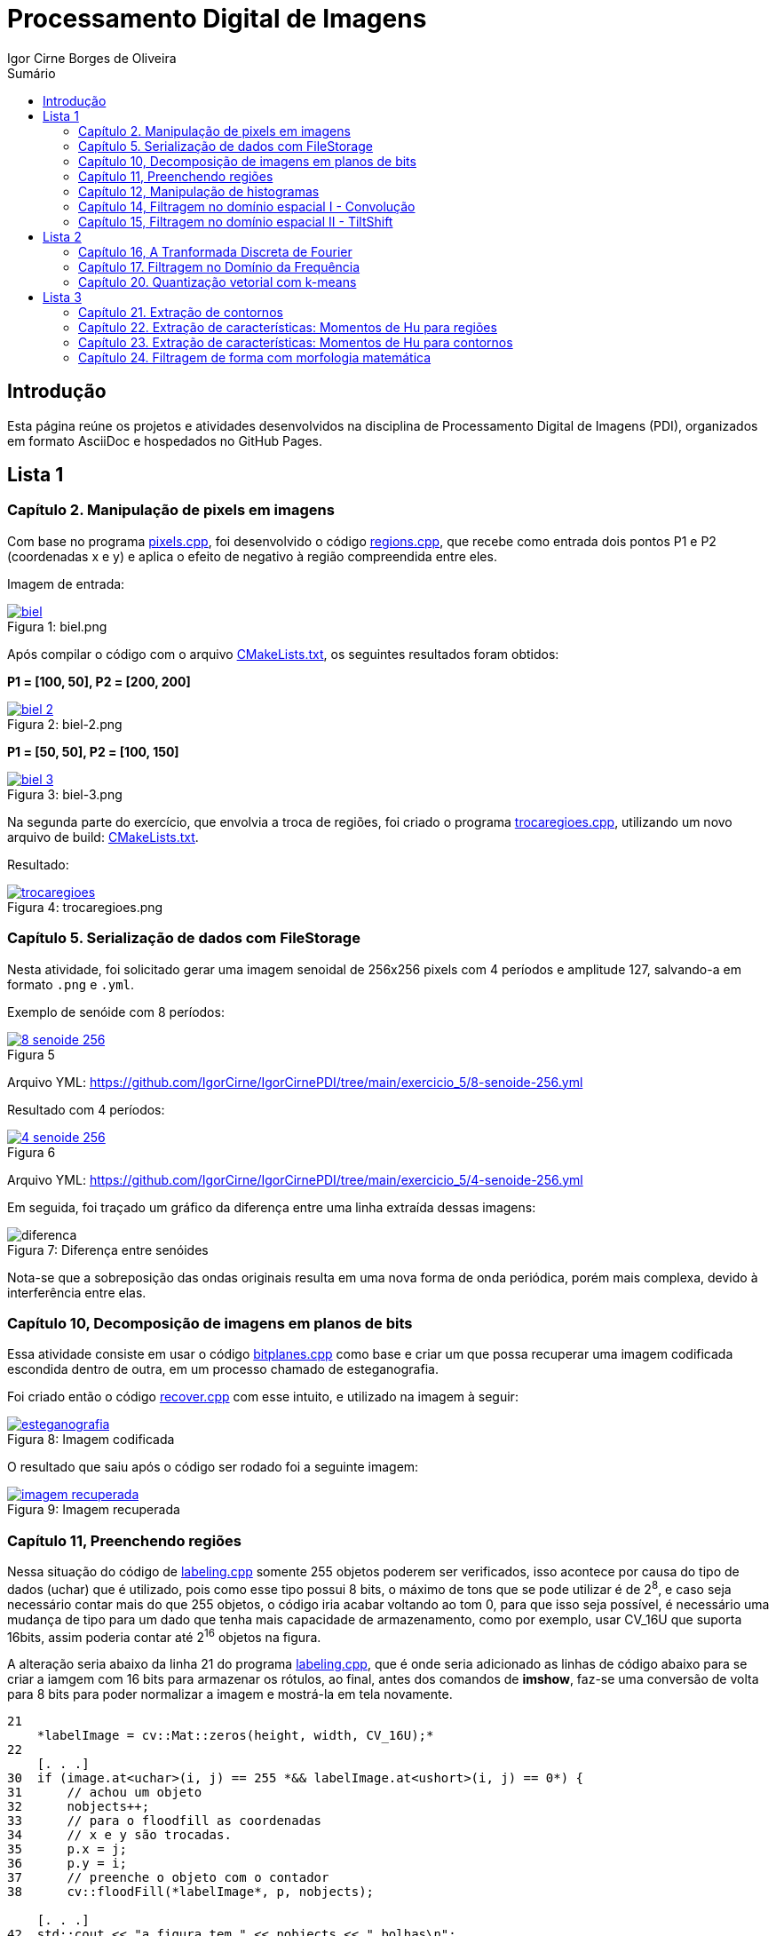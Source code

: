 :toc: left
:toclevels: 2
:toc-title: Sumário
:!figure-caption:

= Processamento Digital de Imagens
Igor Cirne Borges de Oliveira

:icons: font
:summary:

toc::[]

== Introdução

Esta página reúne os projetos e atividades desenvolvidos na disciplina de Processamento Digital de Imagens (PDI), organizados em formato AsciiDoc e hospedados no GitHub Pages.

== Lista 1

=== Capítulo 2. Manipulação de pixels em imagens

Com base no programa https://github.com/IgorCirne/IgorCirnePDI/tree/main/exercicio_2/pixels.cpp[pixels.cpp], foi desenvolvido o código https://github.com/IgorCirne/IgorCirnePDI/tree/main/exercicio_2/regions.cpp[regions.cpp], que recebe como entrada dois pontos P1 e P2 (coordenadas x e y) e aplica o efeito de negativo à região compreendida entre eles.

Imagem de entrada:

.Figura 1: biel.png
[link=https://github.com/IgorCirne/IgorCirnePDI/tree/main/exercicio_2/biel.png]
image::exercicio_2/biel.png[]

Após compilar o código com o arquivo https://github.com/IgorCirne/IgorCirnePDI/tree/main/exercicio_2/CMakeLists.txt[CMakeLists.txt], os seguintes resultados foram obtidos:

*P1 = [100, 50], P2 = [200, 200]*

.Figura 2: biel-2.png
[link=https://github.com/IgorCirne/IgorCirnePDI/tree/main/exercicio_2/biel-2.png]
image::exercicio_2/biel-2.png[]

*P1 = [50, 50], P2 = [100, 150]*

.Figura 3: biel-3.png
[link=https://github.com/IgorCirne/IgorCirnePDI/tree/main/exercicio_2/biel-3.png]
image::exercicio_2/biel-3.png[]

Na segunda parte do exercício, que envolvia a troca de regiões, foi criado o programa https://github.com/IgorCirne/IgorCirnePDI/tree/main/exercicio_2/trocaregioes.cpp[trocaregioes.cpp], utilizando um novo arquivo de build: https://github.com/IgorCirne/IgorCirnePDI/tree/main/exercicio_2/CMakeLists2.txt[CMakeLists.txt].

Resultado:

.Figura 4: trocaregioes.png
[link=https://github.com/IgorCirne/IgorCirnePDI/tree/main/exercicio_2/trocaregioes.png]
image::exercicio_2/trocaregioes.png[]

=== Capítulo 5. Serialização de dados com FileStorage

Nesta atividade, foi solicitado gerar uma imagem senoidal de 256x256 pixels com 4 períodos e amplitude 127, salvando-a em formato `.png` e `.yml`.

Exemplo de senóide com 8 períodos:

.Figura 5
[link=https://github.com/IgorCirne/IgorCirnePDI/tree/main/exercicio_5/8-senoide-256.png]
image::exercicio_5/8-senoide-256.png[]

Arquivo YML: https://github.com/IgorCirne/IgorCirnePDI/tree/main/exercicio_5/8-senoide-256.yml

Resultado com 4 períodos:

.Figura 6
[link=https://github.com/IgorCirne/IgorCirnePDI/tree/main/exercicio_5/4-senoide-256.png]
image::exercicio_5/4-senoide-256.png[]

Arquivo YML: https://github.com/IgorCirne/IgorCirnePDI/tree/main/exercicio_5/4-senoide-256.yml

Em seguida, foi traçado um gráfico da diferença entre uma linha extraída dessas imagens:

.Figura 7: Diferença entre senóides
image::exercicio_5/diferenca.png[]

Nota-se que a sobreposição das ondas originais resulta em uma nova forma de onda periódica, porém mais complexa, devido à interferência entre elas.


=== Capítulo 10, Decomposição de imagens em planos de bits

Essa atividade consiste em usar o código https://github.com/IgorCirne/IgorCirnePDI/tree/main/exercicio_10/bitplanes.cpp[bitplanes.cpp] como base e criar um que possa recuperar uma imagem codificada escondida dentro de outra, em um processo chamado de esteganografia.

Foi criado então o código https://github.com/IgorCirne/IgorCirnePDI/tree/main/exercicio_10/recover.cpp[recover.cpp] com esse intuito, e utilizado na imagem à seguir:

.Figura 8: Imagem codificada
[link=https://github.com/IgorCirne/IgorCirnePDI/tree/main/exercicio_10/esteganografia.png]
image::exercicio_10/esteganografia.png[]



O resultado que saiu após o código ser rodado foi a seguinte imagem:

.Figura 9: Imagem recuperada
[link=https://github.com/IgorCirne/IgorCirnePDI/tree/main/exercicio_10/imagem_recuperada.png]
image::exercicio_10/imagem_recuperada.png[]

=== Capítulo 11, Preenchendo regiões
Nessa situação do código de https://github.com/IgorCirne/IgorCirnePDI/tree/main/exercicio_11/labeling.cpp[labeling.cpp] somente 255 objetos poderem ser verificados, isso acontece por causa do tipo de dados (uchar) que é utilizado, pois como esse tipo possui 8 bits, o máximo de tons que se pode utilizar é de 2^8^, e caso seja necessário contar mais do que 255 objetos, o código iria acabar voltando ao tom 0, para que isso seja possível, é necessário uma mudança de tipo para um dado que tenha mais capacidade de armazenamento, como por exemplo, usar CV_16U que suporta 16bits, assim poderia contar até 2^16^ objetos na figura.

A alteração seria abaixo da linha 21 do programa https://github.com/IgorCirne/IgorCirnePDI/tree/main/exercicio_11/labeling.cpp[labeling.cpp], que é onde seria adicionado as linhas de código abaixo para se criar a iamgem com 16 bits para armazenar os rótulos, ao final, antes dos comandos de *imshow*, faz-se uma conversão de volta para 8 bits para poder normalizar a imagem e mostrá-la em tela novamente.

[source,cpp]
----
21
    *labelImage = cv::Mat::zeros(height, width, CV_16U);*
22    
    [. . .]
30  if (image.at<uchar>(i, j) == 255 *&& labelImage.at<ushort>(i, j) == 0*) {
31      // achou um objeto
32      nobjects++;
33      // para o floodfill as coordenadas
34      // x e y são trocadas.
35      p.x = j;
36      p.y = i;
37      // preenche o objeto com o contador
38      cv::floodFill(*labelImage*, p, nobjects);
    
    [. . .]
42  std::cout << "a figura tem " << nobjects << " bolhas\n";
    *cv::Mat displayImage;*
    *labelImage.convertTo(displayImage, CV_8U, 255.0 / nobjects);*
----

Entre "*" estão as partes adicionadas ao código de labeling.cpp para poder marcar mais de 255 objetos em cena.

Para a segunda parte do exercício, onde devemos aprimorar o código de https://github.com/IgorCirne/IgorCirnePDI/tree/main/exercicio_11/labeling.cpp[labeling.cpp] para que seja possível identificar regiões com ou sem buracos internos, foi feito o seguinte arquivo https://github.com/IgorCirne/IgorCirnePDI/tree/main/exercicio_11/newlabeling.cpp[newlabeling.cpp], onde foi assumido que não se deve contar as bolhas nas bordas da imagem.

Aqui abaixo podemos observar alguns passos do processo de FloodFill:  +
1. A imagem bolhas.png de entrada  +
2. Após excluir as bolhas que tocam as bordas do processo  +
3. Após finalizar o processo de labeling  +
4. A contagem do total de bolhas  +

.Figura 10: Bolhas
[link=https://github.com/IgorCirne/IgorCirnePDI/tree/main/exercicio_11/bolhas.png]
image::exercicio_11/bolhas.png[]


.Figura 11: Bolhas 2
[link=https://github.com/IgorCirne/IgorCirnePDI/tree/main/exercicio_11/bolhas2.png]
image::exercicio_11/bolhas2.png[]

.Figura 12: Bolhas 3
[link=https://github.com/IgorCirne/IgorCirnePDI/tree/main/exercicio_11/bolhas3.png]
image::exercicio_11/bolhas3.png[]

.Figura 13: Contagem de bolhas
[link=https://github.com/IgorCirne/IgorCirnePDI/tree/main/exercicio_11/status.png]
image::exercicio_11/status.png[]


=== Capítulo 12, Manipulação de histogramas

Para este exercício, foi proposto que fizéssemos um código tendo o https://github.com/IgorCirne/IgorCirnePDI/tree/main/exercicio_12/histogram.cpp[histogram.cpp] como base para equalizar o histograma de uma imagem gerada por uma câmera.
Nesse caso, foi utilizado o programa DroidCAM em conjunto com um celular Samsung M53 5G para conseguir obter os resultados em vídeo e capturas de tela do histograma, o código que foi utilizado é o https://github.com/IgorCirne/IgorCirnePDI/tree/main/exercicio_12/equalize.cpp[equalize.cpp], e os resultados obtidos foram as imagens a seguir:

.Figura 14: Dedo em frente à câmera
[link=https://github.com/IgorCirne/IgorCirnePDI/tree/main/exercicio_12/dedo .png]
image::exercicio_12/dedo.png[]

.Figura 15: Polvo Rosa
[link=https://github.com/IgorCirne/IgorCirnePDI/tree/main/exercicio_12/polvo_rosa.png]
image::exercicio_12/polvo_rosa.png[]

.Figura 16: Polvo Verde
[link=https://github.com/IgorCirne/IgorCirnePDI/tree/main/exercicio_12/polvo_verde.png]
image::exercicio_12/polvo_verde.png[]

.Figura 17: Tentáculo rosa sobre a câmera
[link=https://github.com/IgorCirne/IgorCirnePDI/tree/main/exercicio_12/rosa.png]
image::exercicio_12/rosa.png[]

.Figura 18: Tentáculo verde sobre a câmera
[link=https://github.com/IgorCirne/IgorCirnePDI/tree/main/exercicio_12/verde.png]
image::exercicio_12/verde.png[]


=== Capítulo 14, Filtragem no domínio espacial I - Convolução

Neste exercício é proposto que seja feito filtros de média com tamanhos de máscaras de 11x11 e 21x21, faça uma captura de imagem e compare ambos os filtros com o filtro de média com máscara de tamanho 3x3.

O código utlilizado se encontra neste arquivo https://github.com/IgorCirne/IgorCirnePDI/tree/main/exercicio_14/convolucao.cpp[convolucao.cpp]

Após ser feito a captura com a mesma imagem, as saídas dos filtros fpra as seguintes:

.Figura 19: Saída de filtro com máscara tamanho 3x3
[link=https://github.com/IgorCirne/IgorCirnePDI/tree/main/exercicio_14/Filtro3x3.png]
image::exercicio_14/Filtro3x3.png[]

.Figura 20: Saída de filtro com máscara tamanho 11x11
[link=https://github.com/IgorCirne/IgorCirnePDI/tree/main/exercicio_14/Filtro11x11.png]
image::exercicio_14/Filtro11x11.png[]


.Figura 21: Saída de filtro com máscara tamanho 21x21
[link=https://github.com/IgorCirne/IgorCirnePDI/tree/main/exercicio_14/Filtro21x21.png]
image::exercicio_14/Filtro21x21.png[]

=== Capítulo 15, Filtragem no domínio espacial II - TiltShift

== Lista 2

=== Capítulo 16, A Tranformada Discreta de Fourier

Para o exercício deste capítulo, é pedido que seja calculado o espectro de magnetude de uma imagem de senóide de 256x256 pixels usando o código do arquivo de https://github.com/IgorCirne/IgorCirnePDI/tree/main/exercicio_16/dft.cpp[dft.cpp] , e compará-lo com um código adaptado com base no https://github.com/IgorCirne/IgorCirnePDI/tree/main/exercicio_5/filestorage.cpp[filestorage.cpp] onde esse código terá como entrada um código em YAML equivalente à imagem de entrada do arquivo dft.cpp.

O código feito foi o https://github.com/IgorCirne/IgorCirnePDI/tree/main/exercicio_16/dft_2.cpp[dft_2.cpp] , onde a entrada foi a mesma imagem de 256x256 pixels, porém o arquivo ".yml" da mesma, gerado com o filestorage.cpp anteriormente.

.Figura 22: Imagem de entrada
[link=https://github.com/IgorCirne/IgorCirnePDI/tree/main/exercicio_16/figura.png]
image::exercicio_16/Figura.png[]

As saídas que consegui foram as seguintes:

.Figura 23: Saída direto da imagem
[link=https://github.com/IgorCirne/IgorCirnePDI/tree/main/exercicio_16/espectros.png]
image::exercicio_16/Espectros.png[]

.Figura 24: Saída do código YAML da imagem
[link=https://github.com/IgorCirne/IgorCirnePDI/tree/main/exercicio_16/espectros_2.png]
image::exercicio_16/Espectros_2.png[]

Pode não parecer nada diferente, mas a segunda imagem se aproxima mais da senóide original pelo fato de ela ser uma representação feita diretamente dos valores obtidos ao invés de serem obtidos após uma conversão para imagem como a primeira.

=== Capítulo 17. Filtragem no Domínio da Frequência

Nesse capítulo é proposto que peguemos o código da https://github.com/IgorCirne/IgorCirnePDI/tree/main/exercicio_17/dftfilter.cpp[dftfilter.cpp] e modifiquemos para poder corrigir iluminações em cenas com o filtro homomórfico.

Com as mudanças feitas, foi obtido o seguinte código https://github.com/IgorCirne/IgorCirnePDI/tree/main/exercicio_17/homomorfico.cpp[homomorfico.cpp] , onde, ao ser rodado com a imagem, mostrará uma barra para poder ajustar a iluminação da imagem como mostra no exemplo com as fotos do Biel à seguir.


.Figura 25: Filtro homomórfico automático antes de ser implementado o slider para ajustes manuais
[link=https://github.com/IgorCirne/IgorCirnePDI/tree/main/exercicio_17/homomorfico.png]
image::exercicio_17/homomorfico.png[]

.Figura 26: Imagem original
[link=https://github.com/IgorCirne/IgorCirnePDI/tree/main/exercicio_17/biel.png]
image::exercicio_17/biel.png[]

.Figura 27: Filtro com 14 selecionado na barra
[link=https://github.com/IgorCirne/IgorCirnePDI/tree/main/exercicio_17/Filtro-14.png]
image::exercicio_17/Filtro-14.png[]

.Figura 28: Filtro com 50 selecionado na barra
[link=https://github.com/IgorCirne/IgorCirnePDI/tree/main/exercicio_17/Filtro-50.png]
image::exercicio_17/Filtro-50.png[]

.Figura 29: Filtro com 100 selecionado na barra
[link=https://github.com/IgorCirne/IgorCirnePDI/tree/main/exercicio_17/Filtro-100.png]
image::exercicio_17/Filtro-100.png[]

=== Capítulo 20. Quantização vetorial com k-means

No capítulo em questão, a atividade a ser desenvolvida era a de usar o https://github.com/IgorCirne/IgorCirnePDI/tree/main/exercicio_20/kmeans.cpp[kmeans.cpp] como base para desenvolver um outro que execute com o parâmetro de nRodadas = 1, gerando 10 rodadas diferentes de algoritmos, e a cada rodada, gerando centros aleatórios para o algoritmo iniciar.
Foram realizadas as mudanças e o algoritmo final foi o https://github.com/IgorCirne/IgorCirnePDI/tree/main/exercicio_20/kmeans_random.cpp[kmeans_random.cpp] , e ao final das 10 rodadas com a imagem do https://github.com/IgorCirne/IgorCirnePDI/tree/main/exercicio_20/biel.png[Biel.png] , os resultados foram as seguintes saídas:

[cols="a,a,a", frame=none, grid=none, align=center]
|===
|image::exercicio_20/saida1.jpg[] 
+++Saída 1+++
|image::exercicio_20/saida2.jpg[] 
+++Saída 2+++
|image::exercicio_20/saida3.jpg[] 
+++Saída 3+++
|image::exercicio_20/saida4.jpg[] 
+++Saída 4+++
|image::exercicio_20/saida5.jpg[] 
+++Saída 5+++
|image::exercicio_20/saida6.jpg[] 
+++Saída 6+++
|image::exercicio_20/saida7.jpg[] 
+++Saída 7+++
|image::exercicio_20/saida8.jpg[] 
+++Saída 8+++
|image::exercicio_20/saida9.jpg[] 
+++Saída 9+++
|image::exercicio_20/saida10.jpg[] 
+++Saída 10+++
|
|
|===

As saídas estão diferentes exatamente por causa dos centros escolhidos aleatoriamente no início.

== Lista 3

=== Capítulo 21. Extração de contornos

Neste capítulo, o exercício é dividido em 2 partes, a primeira pede para aplicar o código original do https://github.com/IgorCirne/IgorCirne.github.io/blob/main/exercicio_21/contornos.cpp[contornos.cpp] na imagem dos retângulos e ver quantos pontos são gerados para o seu contorno.

O resultado foi o seguinte:

.Figura 30: Pontos de contorno extraídos
[link=https://github.com/IgorCirne/IgorCirne.github.io/blob/main/exercicio_21/contornos_original.png]
image::exercicio_21/contornos_original.png[]

Após isso, a atividade pediu para modificar o programa e extrair os contornos novamente, ao final o código finalizado ficou neste arquivo https://github.com/IgorCirne/IgorCirne.github.io/blob/main/exercicio_21/contornos2.cpp[contornos2.cpp] e a saída foi a seguinte:

.Figura 31: Pontos de contorno simplificados extraídos
[link=https://github.com/IgorCirne/IgorCirne.github.io/blob/main/exercicio_21/cont_retangulos.png]
image::exercicio_21/cont_retangulos.png[]

Como podemos notar, o número de pontos encontrados caiu de 746 para 10, ou seja, as modificações pedidas no código fizeram que pontos redundantes fossem ignorados na hora de contar os pontos do contorno.

OBS: O resultado IDEAL seriam 8 pontos, mas é possível que tenham sido contados 2 pontos em cada aresta interna, pois é onde ficam as interseções dos quadrados.

=== Capítulo 22. Extração de características: Momentos de Hu para regiões

Esse exercício foi um pouco complicado de se resolver, pois ele pedia para procurar por uma pessoa no meio da multidão, o código feito para isso foi o 

https://github.com/IgorCirne/IgorCirne.github.io/blob/main/exercicio_22/momentos-regioes-2.cpp[momento-regioes-2.cpp] , que rodou com as seguintes imagens para procurar.

.Figura 32: Pessoa.jpg
[link=https://github.com/IgorCirne/IgorCirne.github.io/blob/main/exercicio_22/pessoa.jpg]
image::exercicio_22/pessoa.jpg[]

.Figura 33: Multidao.jpg
[link=https://github.com/IgorCirne/IgorCirne.github.io/blob/main/exercicio_22/multidao.jpg]
image::exercicio_22/multidao.jpg[]


O resultado depois de fazer a varredura foi o seguinte:


.Figura 34: Resultado.png
[link=https://github.com/IgorCirne/IgorCirne.github.io/blob/main/exercicio_22/resultado.png]
image::exercicio_22/resultado.png[]


.Figura 35: Localização.png
[link=https://github.com/IgorCirne/IgorCirne.github.io/blob/main/exercicio_22/localizacao.png]
image::exercicio_22/localizacao.png[]


Como pode ser notado nessa última imagem, o resultado foi que o algoritmo encontrou a pessoa procurada no ponto [2129, 495] no meio da multidão.

=== Capítulo 23. Extração de características: Momentos de Hu para contornos 

Agora nesse capítulo, foi pedido para modificar o código, o que gerou o arquivo https://github.com/IgorCirne/IgorCirne.github.io/blob/main/exercicio_23/momentos.cpp[momentos.cpp] após as alterações, e com essas mudanças, foi pedido para se obter um arquivo com números, que eles, por sua vez, são valores equivalentes aos momentos de Hu para os contornos de figuras que estão disponíveis na imagem que foi processada pelo código.


.Figura 36: Imagem original.png
[link=https://github.com/IgorCirne/IgorCirne.github.io/blob/main/exercicio_23/momentos.png]
image::exercicio_23/momentos.png[]


.Figura 37: Imagem processada.png
[link=https://github.com/IgorCirne/IgorCirne.github.io/blob/main/exercicio_23/contornos-rotulados.png]
image::exercicio_23/contornos-rotulados.png[]

.Momentos de Hu dos contornos das figuras
|===
|N| 𝜂~1~| 𝜂~2~| 𝜂~3~| 𝜂~4~| 𝜂~5~| 𝜂~6~| 𝜂~7~
|3| 0.798046| 5.00282| 8.66349| 12.1468| -22.5546| 14.9779| -23.5111
|5| 0.798076| 5.19683| 6.91077| 11.4442| -20.9916| -14.3809| -20.6653
|7| -0.0869539| -0.157887| 1.49555| 1.6833| 3.27273| 1.60454| -5.49111
|8| -0.120131| -0.228636| 1.25615| 1.35104| 2.65464| 1.23696| 4.88526
|9| 0.373823| 0.820174| 4.12233| 4.44221| 8.73046| 4.89129| 9.50767
|10| 0.371474| 0.82325| 3.12096| 3.355| 6.59299| 3.76676| -8.87464
|11| -0.129544| -0.243706| 1.00717| 1.13737| 2.20964| 1.01563| 4.50646
|12| 0.798008| 4.86567| 7.60833| 11.6456| -21.5786| -15.5273| -21.3335
|13| 0.334708| 0.736686| 2.78304| 2.96471| 5.83859| 3.33305| 8.44577
|14| -0.106722| -0.196061| 1.05617| 1.19955| 2.32742| 1.10162| -4.48549
|15| -0.0958813| -0.172621| 0.989909| 1.13171| 2.19255| 1.04588| 4.11805
|16| -0.032083| -0.0450323| 1.34178| 1.48339| 2.89599| 1.46109| -5.03442
|17| 0.798052| 5.09326| 7.97304| 13.5646| -24.3674| -16.275| 24.753
|18| -0.107708| -0.200982| 1.37277| 1.5268| 2.9766| 1.4266| -4.96253
|19| 0.798084| 5.30554| 6.73545| 11.1048| 20.1286| 13.9228| -20.2353
|20| 0.340446| 0.748341| 2.87315| 3.05754| 6.02289| 3.43174| -9.06747
|21| -0.11084| -0.204674| 1.06291| 1.20705| 2.34204| 1.10472| 5.49108
|24| -0.0581881| -0.095187| 1.47008| 1.70388| 3.29087| 1.65632| -5.51248
|25| 0.798063| 5.11058| 8.00379| 12.475| -23.804| 15.8112| -22.7158
|26| 0.369687| 0.816975| 3.27876| 3.50028| 6.89012| 3.91147| -8.30278
|27| -0.00117395| 0.019307| 1.50242| 1.67226| 3.2596| 1.68191| 6.34849
|28| 0.362363| 0.792965| 3.99692| 4.2232| 8.3335| 4.62146| 9.8081
|29| 0.338675| 0.738061| 3.85143| 4.03897| 7.98444| 4.4133| -9.42881
|===

Com esses valores encontrados pelos momentos de Hu, podemos observar que figuras semelhantes vão ter valores semelhantes, como por exemplo, as figuras de número 3, 5 e 12 (entre outras), que são arruelas circulares, e claro que, mesmo que sejam semelhantes, se forem contornos parecidos, mas que estão rotacionados, podem haver divergências, como no caso do momento 𝜂~7~ das figuras 10 e 13, que estão basicamente apontando para sentidos opostos.

=== Capítulo 24. Filtragem de forma com morfologia matemática

Nesse último exercício foi pedido para que se possa fazer os dígitos de 7 segmentos virarem um número que possa ser processado por um leitor digital, e para isso, é necessário juntar os 7 segmentos e, por poder ser um número decimal, devemos manter o ponto que separa a parte inteira da parte fracionada separado.
As imagens com números de entradas foram as seguintes:

[cols="a,a,a", frame=none, grid=none, align=center]
|===
|image::exercicio_24/digitos-1.png[] 
+++Dígito 1+++
|image::exercicio_24/digitos-2.png[] 
+++Dígito 2+++
|image::exercicio_24/digitos-3.png[] 
+++Dígito 3+++
|image::exercicio_24/digitos-4.png[] 
+++Dígito 4+++
|image::exercicio_24/digitos-5.png[] 
+++Dígito 5+++
|image::exercicio_24/digitos-6.png[] 
+++Dígito 6+++
|===

Após passarem pelo código https://github.com/IgorCirne/IgorCirne.github.io/blob/main/exercicio_24/morfologia2.cpp[morfologia2.cpp] , as saídas foram o seguinte:

[cols="a,a,a", frame=none, grid=none, align=center]
|===
|image::exercicio_24/digito-1-resultado.png[] 
+++Dígito 1+++
|image::exercicio_24/digito-2-resultado.png[] 
+++Dígito 2+++
|image::exercicio_24/digito-3-resultado.png[] 
+++Dígito 3+++
|image::exercicio_24/digito-4-resultado.png[] 
+++Dígito 4+++
|image::exercicio_24/digito-5-resultado.png[] 
+++Dígito 5+++
|image::exercicio_24/digito-6-resultado.png[] 
+++Dígito 6+++
|===

O que foi uma saída aceitável para o leitor poder decifrar qual número está sendo mostrado no leitor de 7 dígitos.
